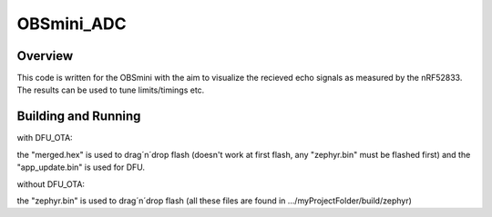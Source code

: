 OBSmini_ADC
###########

Overview
********

This code is written for the OBSmini with the aim to visualize the recieved echo signals as measured by the nRF52833. 
The results can be used to tune limits/timings etc.

Building and Running
********************
 
with DFU_OTA:

the "merged.hex" is used to drag´n´drop flash (doesn't work at first flash, any "zephyr.bin" must be flashed first) and the "app_update.bin" is used for DFU.


without DFU_OTA:

the "zephyr.bin" is used to drag´n´drop flash (all these files are found in .../myProjectFolder/build/zephyr)


